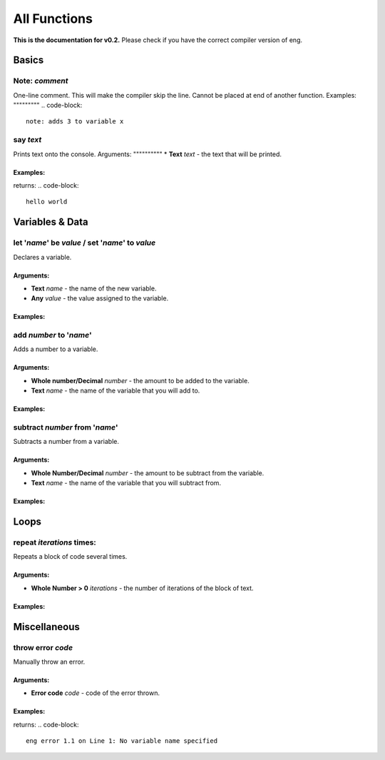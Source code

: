 All Functions
==================
**This is the documentation for v0.2.** Please check if you have the correct compiler version of eng.

Basics
------
Note: *comment*
***************
One-line comment. This will make the compiler skip the line. Cannot be placed at end of another function.
Examples:
"""""""""
.. code-block::
   note: adds 3 to variable x

say *text*
************
Prints text onto the console.
Arguments:
""""""""""
* **Text** *text* - the text that will be printed. 

Examples:
"""""""""
.. code-block::
   say "hello world"
returns:
.. code-block::
   hello world

Variables & Data
----------------
let '*name*' be *value* / set '*name*' to *value*
*************************************************
Declares a variable.

Arguments:
""""""""""
* **Text** *name* - the name of the new variable.
* **Any** *value* - the value assigned to the variable.

Examples:
"""""""""
.. code-block::
   set 'x' to 334
   let 'name' be "John"

add *number* to '*name*'
************************
Adds a number to a variable.

Arguments:
""""""""""
* **Whole number/Decimal** *number* - the amount to be added to the variable.
* **Text** *name* - the name of the variable that you will add to.

Examples:
"""""""""
.. code-block::
   add 5 to 'donuts'

subtract *number* from '*name*'
************************
Subtracts a number from a variable.

Arguments:
""""""""""
* **Whole Number/Decimal** *number* - the amount to be subtract from the variable.
* **Text** *name* - the name of the variable that you will subtract from.

Examples:
"""""""""
.. code-block::
   subtract 1 from 'timer'

Loops
----------------
repeat *iterations* times:
*************************************************
Repeats a block of code several times.

Arguments:
""""""""""
* **Whole Number > 0** *iterations* - the number of iterations of the block of text.

Examples:
"""""""""
.. code-block::
   let 'x' be 0
   repeat 5 times:
   - add 1 to 'x'
   - say "The number is now <x>"

Miscellaneous
----------------
throw error *code*
*************************************************
Manually throw an error.

Arguments:
""""""""""
* **Error code** *code* - code of the error thrown.

Examples:
"""""""""
.. code-block::
   throw error 1.1
returns:
.. code-block::
   eng error 1.1 on Line 1: No variable name specified
